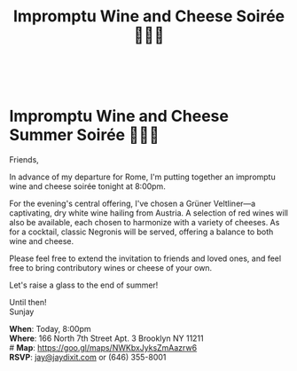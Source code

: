\\
[[./img/1.png]]
* Impromptu Wine and Cheese Summer Soirée 🍷🧀💌
Friends,

In advance of my departure for Rome, I'm putting together an impromptu wine and cheese soirée tonight at 8:00pm.

For the evening's central offering, I've chosen a Grüner Veltliner---a captivating, dry white wine hailing from Austria. A selection of red wines will also be available, each chosen to harmonize with a variety of cheeses. As for a cocktail, classic Negronis will be served, offering a balance to both wine and cheese.

Please feel free to extend the invitation to friends and loved ones, and feel free to bring contributory wines or cheese of your own.

Let's raise a glass to the end of summer!

Until then! \\
Sunjay

*When*: Today, 8:00pm \\
*Where*: 166 North 7th Street Apt. 3 Brooklyn NY 11211 \\
# *Map*: https://goo.gl/maps/NWKbxJyksZmAazrw6 \\
*RSVP*: [[mailto:jay@jaydixit.com][jay@jaydixit.com]] or (646) 355-8001

[[./img/2.png]]

[[./img/3.png]]

[[./img/5.png]]

#+TITLE: Impromptu Wine and Cheese Soirée 🍷🧀💌
#+HTML_HEAD: <title>Impromptu Wine and Cheese Soirée</title>
#+HTML_HEAD: <link rel='stylesheet' type='text/css' href='https://incandescentman.github.io/css/neocortex.css'>
#+HTML_HEAD: <meta property="og:title" content="Impromptu Wine and Cheese Soirée" />
#+HTML_HEAD: <meta property="og:description" content="Please join us for a very special evening.">
#+HTML_HEAD: <meta property="og:image" content="./img/1_.png"/>
#+HTML_HEAD: <meta property="og:url" content="index.html"/>
